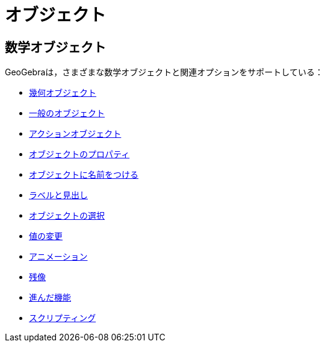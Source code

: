 = オブジェクト
:page-en: Objects
ifdef::env-github[:imagesdir: /ja/modules/ROOT/assets/images]

== 数学オブジェクト

GeoGebraは，さまざまな数学オブジェクトと関連オプションをサポートしている：

* xref:/幾何オブジェクト.adoc[幾何オブジェクト]
* xref:/一般のオブジェクト.adoc[一般のオブジェクト]
* xref:/アクションオブジェクト.adoc[アクションオブジェクト]
* xref:/オブジェクトのプロパティ.adoc[オブジェクトのプロパティ]
* xref:/オブジェクトに名前をつける.adoc[オブジェクトに名前をつける]
* xref:/ラベルと見出し.adoc[ラベルと見出し]
* xref:/オブジェクトの選択.adoc[オブジェクトの選択]
* xref:/値の変更.adoc[値の変更]
* xref:/アニメーション.adoc[アニメーション]
* xref:/残像.adoc[残像]
* xref:/進んだ機能.adoc[進んだ機能]
* xref:/スクリプティング.adoc[スクリプティング]
